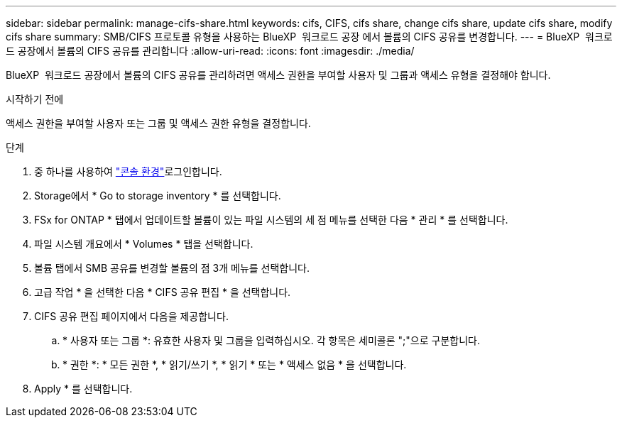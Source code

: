---
sidebar: sidebar 
permalink: manage-cifs-share.html 
keywords: cifs, CIFS, cifs share, change cifs share, update cifs share, modify cifs share 
summary: SMB/CIFS 프로토콜 유형을 사용하는 BlueXP  워크로드 공장 에서 볼륨의 CIFS 공유를 변경합니다. 
---
= BlueXP  워크로드 공장에서 볼륨의 CIFS 공유를 관리합니다
:allow-uri-read: 
:icons: font
:imagesdir: ./media/


[role="lead"]
BlueXP  워크로드 공장에서 볼륨의 CIFS 공유를 관리하려면 액세스 권한을 부여할 사용자 및 그룹과 액세스 유형을 결정해야 합니다.

.시작하기 전에
액세스 권한을 부여할 사용자 또는 그룹 및 액세스 권한 유형을 결정합니다.

.단계
. 중 하나를 사용하여 link:https://docs.netapp.com/us-en/workload-setup-admin/console-experiences.html["콘솔 환경"^]로그인합니다.
. Storage에서 * Go to storage inventory * 를 선택합니다.
. FSx for ONTAP * 탭에서 업데이트할 볼륨이 있는 파일 시스템의 세 점 메뉴를 선택한 다음 * 관리 * 를 선택합니다.
. 파일 시스템 개요에서 * Volumes * 탭을 선택합니다.
. 볼륨 탭에서 SMB 공유를 변경할 볼륨의 점 3개 메뉴를 선택합니다.
. 고급 작업 * 을 선택한 다음 * CIFS 공유 편집 * 을 선택합니다.
. CIFS 공유 편집 페이지에서 다음을 제공합니다.
+
.. * 사용자 또는 그룹 *: 유효한 사용자 및 그룹을 입력하십시오. 각 항목은 세미콜론 ";"으로 구분합니다.
.. * 권한 *: * 모든 권한 *, * 읽기/쓰기 *, * 읽기 * 또는 * 액세스 없음 * 을 선택합니다.


. Apply * 를 선택합니다.

